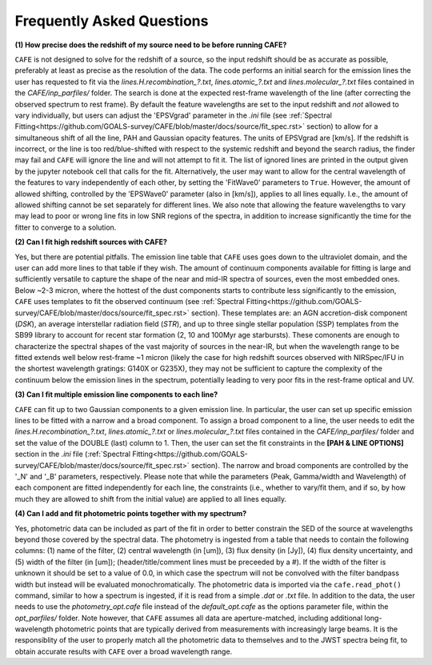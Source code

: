 ##########################
Frequently Asked Questions
##########################

**(1) How precise does the redshift of my source need to be before running CAFE?**

``CAFE`` is not designed to solve for the redshift of a source, so the input redshift should be as accurate as possible, preferably at least as precise as the resolution of the data. The code performs an initial search for the emission lines the user has requested to fit via the *lines.H.recombination_?.txt*, *lines.atomic_?.txt* and *lines.molecular_?.txt* files contained in the *CAFE/inp_parfiles/* folder. The search is done at the expected rest-frame wavelength of the line (after correcting the observed spectrum to rest frame). By default the feature wavelengths are set to the input redshift and *not* allowed to vary individually, but users can adjust the 'EPSVgrad' parameter in the *.ini* file (see :ref:`Spectral Fitting<https://github.com/GOALS-survey/CAFE/blob/master/docs/source/fit_spec.rst>` section) to allow for a simultaneous shift of all the line, PAH and Gaussian opacity features. The units of EPSVgrad are [km/s]. If the redshift is incorrect, or the line is too red/blue-shifted with respect to the systemic redshift and beyond the search radius, the finder may fail and ``CAFE`` will ignore the line and will not attempt to fit it. The list of ignored lines are printed in the output given by the jupyter notebook cell that calls for the fit. Alternatively, the user may want to allow for the central wavelength of the features to vary independently of each other, by setting the 'FitWave0' parameters to ``True``. However, the amount of allowed shifting, controlled by the 'EPSWave0' parameter (also in [km/s]), applies to all lines equally. I.e., the amount of allowed shifting cannot be set separately for different lines. We also note that allowing the feature wavelengths to vary may lead to poor or wrong line fits in low SNR regions of the spectra, in addition to increase significantly the time for the fitter to converge to a solution.


**(2) Can I fit high redshift sources with CAFE?**

Yes, but there are potential pitfalls. The emission line table that ``CAFE`` uses goes down to the ultraviolet domain, and the user can add more lines to that table if they wish. The amount of continuum components available for fitting is large and sufficiently versatile to capture the shape of the near and mid-IR spectra of sources, even the most embedded ones. Below ~2-3 micron, where the hottest of the dust components starts to contribute less significantly to the emission, ``CAFE`` uses templates to fit the observed continuum (see :ref:`Spectral Fitting<https://github.com/GOALS-survey/CAFE/blob/master/docs/source/fit_spec.rst>` section). These templates are: an AGN accretion-disk component (*DSK*), an average interstellar radiation field (*STR*), and up to three single stellar population (SSP) templates from the SB99 library to account for recent star formation (2, 10 and 100Myr age starbursts). These comonents are enough to characterize the spectral shapes of the vast majority of sources in the near-IR, but when the wavelength range to be fitted extends well below rest-frame ~1 micron (likely the case for high redshift sources observed with NIRSpec/IFU in the shortest wavelength gratings: G140X or G235X), they may not be sufficient to capture the complexity of the continuum below the emission lines in the spectrum, potentially leading to very poor fits in the rest-frame optical and UV.


**(3) Can I fit multiple emission line components to each line?**

``CAFE`` can fit up to two Gaussian components to a given emission line. In particular, the user can set up specific emission lines to be fitted with a narrow and a broad component. To assign a broad component to a line, the user needs to edit the *lines.H.recombination_?.txt*, *lines.atomic_?.txt* or *lines.molecular_?.txt* files contained in the *CAFE/inp_parfiles/* folder and set the value of the DOUBLE (last) column to 1. Then, the user can set the fit constraints in the **[PAH & LINE OPTIONS]** section in the *.ini* file (:ref:`Spectral Fitting<https://github.com/GOALS-survey/CAFE/blob/master/docs/source/fit_spec.rst>` section). The narrow and broad components are controlled by the '_N' and '_B' parameters, respectively. Please note that while the parameters (Peak, Gamma/width and Wavelength) of each component are fitted independently for each line, the constraints (i.e., whether to vary/fit them, and if so, by how much they are allowed to shift from the initial value) are applied to all lines equally.


**(4) Can I add and fit photometric points together with my spectrum?**

Yes, photometric data can be included as part of the fit in order to better constrain the SED of the source at wavelengths beyond those covered by the spectral data. The photometry is ingested from a table that needs to contain the following columns: (1) name of the filter, (2) central wavelength (in [um]), (3) flux density (in [Jy]), (4) flux density uncertainty, and (5) width of the filter (in [um]); (header/title/comment lines must be preceeded by a #). If the width of the filter is unknown it should be set to a value of 0.0, in which case the spectrum will not be convolved with the filter bandpass width but instead will be evaluated monochromatically. The photometric data is imported via the ``cafe.read_phot()`` command, similar to how a spectrum is ingested, if it is read from a simple *.dat* or *.txt* file. In addition to the data, the user needs to use the *photometry_opt.cafe* file instead of the *default_opt.cafe* as the options parameter file, within the *opt_parfiles/* folder. Note however, that ``CAFE`` assumes all data are aperture-matched, including additional long-wavelength photometric points that are typically derived from measurements with increasingly large beams. It is the responsiblity of the user to properly match all the photometric data to themselves and to the JWST spectra being fit, to obtain accurate results with ``CAFE`` over a broad wavelength range.
